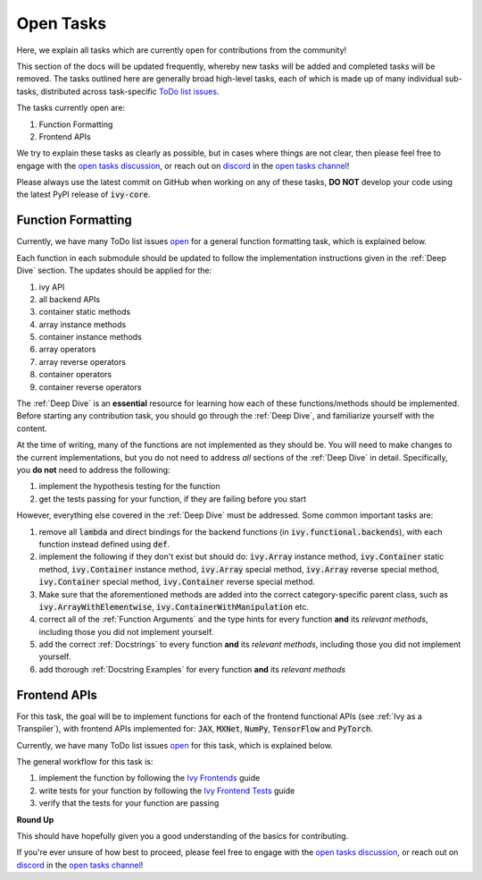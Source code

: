 Open Tasks
==========

.. _`open tasks discussion`: https://github.com/unifyai/ivy/discussions/1403
.. _`repo`: https://github.com/unifyai/ivy
.. _`discord`: https://discord.gg/ZVQdvbzNQJ
.. _`open tasks channel`: https://discord.com/channels/799879767196958751/985156466963021854
.. _`Ivy Frontends`: https://lets-unify.ai/ivy/deep_dive/15_ivy_frontends.html
.. _`Ivy Frontend Tests`: https://lets-unify.ai/ivy/deep_dive/16_ivy_frontend_tests.html

Here, we explain all tasks which are currently open for
contributions from the community!

This section of the docs will be updated frequently, whereby new tasks will be added and
completed tasks will be removed. The tasks outlined here are generally broad high-level
tasks, each of which is made up of many individual sub-tasks,
distributed across task-specific
`ToDo list issues <https://github.com/unifyai/ivy/issues?q=is%3Aopen+is%3Aissue+label%3AToDo>`_.

The tasks currently open are:

#. Function Formatting
#. Frontend APIs

We try to explain these tasks as clearly as possible, but in cases where things are not
clear, then please feel free to engage with the `open tasks discussion`_,
or reach out on `discord`_ in the `open tasks channel`_!

Please always use the latest commit on GitHub when working on any of these tasks,
**DO NOT** develop your code using the latest PyPI release of :code:`ivy-core`.

Function Formatting
-------------------

Currently, we have many ToDo list issues
`open <https://github.com/unifyai/ivy/issues?q=is%3Aopen+is%3Aissue+label%3A%22Function+Reformatting%22+label%3AToDo>`_
for a general function formatting task,
which is explained below.

Each function in each submodule should be updated to follow the implementation
instructions given in the :ref:`Deep Dive` section.
The updates should be applied for the:

#. ivy API
#. all backend APIs
#. container static methods
#. array instance methods
#. container instance methods
#. array operators
#. array reverse operators
#. container operators
#. container reverse operators

The :ref:`Deep Dive` is an **essential** resource for learning how each of these
functions/methods should be implemented. Before starting any contribution task,
you should go through the :ref:`Deep Dive`, and familiarize yourself with the content.

At the time of writing, many of the functions are not implemented as they should be.
You will need to make changes to the current implementations,
but you do not need to address *all* sections of the :ref:`Deep Dive` in detail.
Specifically, you **do not** need to address the following:

#. implement the hypothesis testing for the function
#. get the tests passing for your function, if they are failing before you start

However, everything else covered in the :ref:`Deep Dive` must be addressed.
Some common important tasks are:

#. remove all :code:`lambda` and direct bindings for the backend functions
   (in :code:`ivy.functional.backends`), with each function instead defined using
   :code:`def`.
#. implement the following if they don't exist but should do: :code:`ivy.Array` instance
   method, :code:`ivy.Container` static method, :code:`ivy.Container` instance method,
   :code:`ivy.Array` special method, :code:`ivy.Array` reverse special method,
   :code:`ivy.Container` special method, :code:`ivy.Container` reverse special method.
#. Make sure that the aforementioned methods are added into the correct
   category-specific parent class, such as :code:`ivy.ArrayWithElementwise`,
   :code:`ivy.ContainerWithManipulation` etc.
#. correct all of the :ref:`Function Arguments` and the type hints for every
   function **and** its *relevant methods*, including those you did not implement
   yourself.
#. add the correct :ref:`Docstrings` to every function **and** its *relevant methods*,
   including those you did not implement yourself.
#. add thorough :ref:`Docstring Examples` for every function **and** its
   *relevant methods*

Frontend APIs
-------------

For this task, the goal will be to implement functions for each of the
frontend functional APIs (see :ref:`Ivy as a Transpiler`),
with frontend APIs implemented for:
:code:`JAX`, :code:`MXNet`, :code:`NumPy`, :code:`TensorFlow` and :code:`PyTorch`.

Currently, we have many ToDo list issues
`open <https://github.com/unifyai/ivy/issues?page=1&q=is%3Aopen+is%3Aissue+label%3AToDo+label%3A%22JAX+Frontend%22%2C%22TensorFlow+Frontend%22%2C%22PyTorch+Frontend%22%2C%22NumPy+Frontend%22>`_
for this task, which is explained below.

The general workflow for this task is:

#. implement the function by following the `Ivy Frontends`_ guide
#. write tests for your function by following the `Ivy Frontend Tests`_ guide
#. verify that the tests for your function are passing

**Round Up**

This should have hopefully given you a good understanding of the basics for contributing.

If you're ever unsure of how best to proceed,
please feel free to engage with the `open tasks discussion`_,
or reach out on `discord`_ in the `open tasks channel`_!
